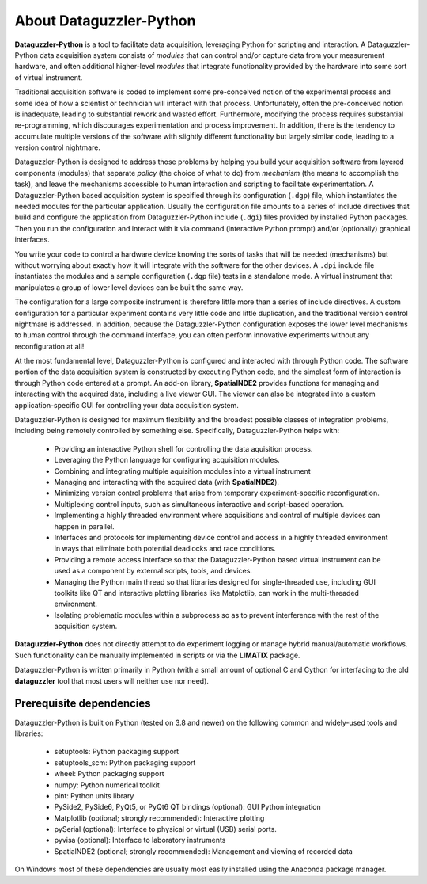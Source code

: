 About Dataguzzler-Python
========================

**Dataguzzler-Python** is a tool to facilitate data acquisition,
leveraging Python for scripting and interaction.
A Dataguzzler-Python data acquisition system consists of *modules* that
can control and/or capture data from your measurement hardware, and
often additional higher-level *modules* that integrate functionality
provided by the hardware into some sort of virtual instrument.

Traditional acquisition software is coded to implement some
pre-conceived notion of the experimental process and some idea of how
a scientist or technician will interact with that process.
Unfortunately, often the pre-conceived notion is inadequate, leading
to substantial rework and wasted effort. Furthermore, modifying the
process requires substantial re-programming, which discourages
experimentation and process improvement. In addition, there is the
tendency to accumulate multiple versions of the software with slightly
different functionality but largely similar code, leading to a
version control nightmare.

Dataguzzler-Python is designed to address those problems by helping you
build your acquisition software from layered components (modules)
that separate *policy* (the choice of what to do) from *mechanism*
(the means to accomplish the task), and leave the mechanisms accessible
to human interaction and scripting to facilitate experimentation.
A Dataguzzler-Python based acquisition system is specified through
its configuration (``.dgp``) file, which instantiates the needed
modules for the particular application. Usually the configuration
file amounts to a series of include directives that build and configure
the application from Dataguzzler-Python include (``.dgi``) files
provided by installed Python packages. Then you run the configuration
and interact with it via command (interactive Python prompt)
and/or (optionally) graphical interfaces. 

You write your code to control a hardware device knowing the sorts of
tasks that will be needed (mechanisms) but without worrying about
exactly how it will integrate with the software for the other devices.
A ``.dpi`` include file instantiates the modules and a sample
configuration (``.dgp`` file) tests in a standalone mode. A virtual instrument that manipulates a group of lower level devices can be built the same way.

The configuration for a large composite instrument is therefore little
more than a series of include directives. A custom configuration for a
particular experiment contains very little code and little
duplication, and the traditional version control nightmare is
addressed. In addition, because the Dataguzzler-Python configuration
exposes the lower level mechanisms to human control through the
command interface, you can often perform innovative
experiments without any reconfiguration at all!


At the most fundamental level, Dataguzzler-Python is configured and
interacted with through Python code. The software portion of the
data acquisition system is constructed by executing Python code, and
the simplest form of interaction is through Python code entered at
a prompt. An add-on library, **SpatialNDE2** provides functions
for managing and interacting with the acquired data, including
a live viewer GUI. The viewer can also be integrated into a custom
application-specific GUI for controlling your data acquisition
system. 

Dataguzzler-Python is designed for maximum flexibility and the broadest
possible classes of integration problems, including being remotely
controlled by something else. Specifically, Dataguzzler-Python helps with:

  * Providing an interactive Python shell for controlling the data aquisition
    process.
  * Leveraging the Python language for configuring acquisition modules.
  * Combining and integrating multiple aquisition modules into a
    virtual instrument
  * Managing and interacting with the acquired data (with **SpatialNDE2**). 
  * Minimizing version control problems that arise from temporary
    experiment-specific reconfiguration.
  * Multiplexing control inputs, such as simultaneous interactive and
    script-based operation. 
  * Implementing a highly threaded environment where acquisitions and
    control of multiple devices can happen in parallel.
  * Interfaces and protocols for implementing device control and
    access in a highly threaded environment in ways that eliminate both
    potential deadlocks and race conditions.
  * Providing a remote access interface so that the Dataguzzler-Python
    based virtual instrument can be used as a component by external
    scripts, tools, and devices.
  * Managing the Python main thread so that libraries designed for
    single-threaded use, including GUI toolkits like QT and
    interactive plotting libraries like Matplotlib, can work in the
    multi-threaded environment.
  * Isolating problematic modules within a subprocess so as to prevent
    interference with the rest of the acquisition system. 

**Dataguzzler-Python** does not directly attempt to do experiment
logging or manage hybrid manual/automatic workflows. Such
functionality can be manually implemented in scripts or via the **LIMATIX**
package. 

Dataguzzler-Python is written primarily in Python (with a small amount
of optional C and Cython for interfacing to the old **dataguzzler** tool that
most users will neither use nor need).

Prerequisite dependencies
-------------------------

Dataguzzler-Python is built on Python (tested on 3.8 and newer) on the following common and widely-used tools
and libraries:

  * setuptools: Python packaging support
  * setuptools_scm: Python packaging support
  * wheel: Python packaging support
  * numpy: Python numerical toolkit
  * pint: Python units library
  * PySide2, PySide6, PyQt5, or PyQt6 QT bindings (optional): GUI Python integration
  * Matplotlib (optional; strongly recommended): Interactive plotting
  * pySerial (optional): Interface to physical or virtual (USB) serial ports.
  * pyvisa (optional): Interface to laboratory instruments
  * SpatialNDE2 (optional; strongly recommended): Management and viewing of recorded data

On Windows most of these dependencies are usually most easily
installed using the Anaconda package manager.

